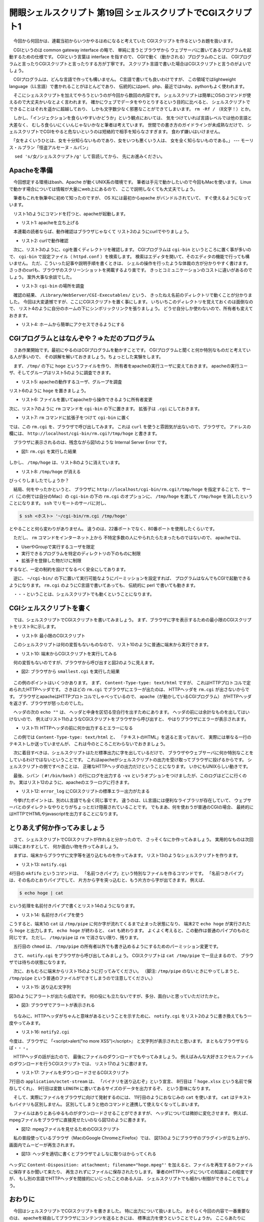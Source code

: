 ==============================================================
開眼シェルスクリプト 第19回 シェルスクリプトでCGIスクリプト1
==============================================================

　今回から何回かは、連載当初からいつかやるはめになると考えていた
CGIスクリプトを作るというお題を扱います。

　CGIというのは common gateway interface の略で、
単純に言うとブラウザから
ウェブサーバに置いてあるプログラムを起動するための仕様です。
CGIという言葉は interface を指すので、
CGIで動く（動かされる）プログラムのことは、
CGIプログラムと言ったりCGIスクリプトと言ったりする方が丁寧です。
スクリプト言語で書いた場合はCGIスクリプトと言うのがよいでしょう。

　CGIプログラムは、どんな言語で作っても構いません。
C言語で書いても良いわけですが、
この領域ではlightweight language（LL言語）で書かれることがほとんどであり、
伝統的にはperl、php、最近ではruby、pythonもよく使われます。

　そこにシェルスクリプトを加えてやろうというのが今回から数回の内容です。
シェルスクリプトは簡単にOSのコマンドが使えるので大丈夫かいなとよく言われます。
確かにウェブでデータをやりとりするという目的に比べると、
シェルスクリプトでできることはそれを遥かに超越しており、
しかも文字数少なく邪悪なことができてしまいます。
``rm -Rf /`` （8文字！）とか。

　しかし、「インジェクションを食らいやすいかどうか」という観点においては、
気をつけていれば言語レベルでは他の言語と大差なく、
むしろ食らいにくいんじゃないかなと筆者は考えています。
世間での書き方のガイドラインが未成熟なだけで、
シェルスクリプトでCGIをやると危ないというのは短絡的で相手を知らなさすぎます。
食わず嫌いはいけません。

　「女をよくいうひとは、女を十分知らないものであり、女をいつも悪くいう人は、
女を全く知らないものである。」
--- モーリス・ルブラン「怪盗アルセーヌ・ルパン」

　 ``sed 's/女/シェルスクリプト/g'`` して音読してから、
先にお進みください。

Apacheを準備
==============================================================

　今回想定する環境はbash、Apache が動くUNIX系の環境です。
筆者は手元で動かしたいので今回もMacを使います。
Linuxで動かす場合については情報が大量にweb上にあるので、
ここで説明しなくても大丈夫でしょう。

　筆者もこれを執筆中に初めて知ったのですが、
OS Xには最初からapache がバンドルされていて、
すぐ使えるようになっています。

　リスト1のようにコマンドを打つと、apacheが起動します。

* リスト1: apacheを立ち上げる

.. code-block:: bash
	:linenos:
	
	uedamac:apache2 ueda$ sudo -s
	bash-3.2# apachectl start
	org.apache.httpd: Already loaded
	bash-3.2# ps cax | grep httpd
	16023   ??  Ss     0:00.15 httpd
	16024   ??  S      0:00.00 httpd

　本連載の読者ならば、動作確認はブラウザじゃなくて
リスト2のようにcurlでやりましょう。

* リスト2: curlで動作確認

.. code-block:: bash
	:linenos:
	
	uedamac:apache2 ueda$ curl http://localhost
	<html><body><h1>It works!</h1></body></html>

　次に、リスト3のように、cgiを置くディレクトリを確認します。
CGIプログラムは ``cgi-bin`` というところに置く事が多いので、
``cgi-bin`` で設定ファイル（ ``httpd.conf`` ）を検索します。
検索はエディタを開いて、そのエディタの機能で行っても構いません。
ただ、こういった記事や説明手順を書くときは、
シェルの操作を行ったような体裁の方が分かりやすく書けます。
さっきのcurlも、ブラウザのスクリーンショットを掲載するより楽です。
きっとコミュニケーションのコストに違いがあるのでしょう。
案外大事な余談でした。

* リスト3: ``cgi-bin`` の場所を調査

.. code-block:: bash
	:linenos:
	
	uedamac:~ ueda$ apachectl -V | grep conf
	 -D SERVER_CONFIG_FILE="/private/etc/apache2/httpd.conf"

	uedamac:~ ueda$ cat /private/etc/apache2/httpd.conf | grep cgi-bin
	    ScriptAliasMatch ^/cgi-bin/((?!(?i:webobjects)).*$) "/Library/WebServer/CGI-Executables/$1"
	#ErrorDocument 404 "/cgi-bin/missing_handler.pl"

　確認の結果、 ``/Library/WebServer/CGI-Executables/`` という、
きったねえ名前のディレクトリで動くことが分かりました。
今回は大変遺憾ですが、ここにCGIスクリプトを置く事にします。
いちいちこのディレクトリを覚えておくのは面倒なので、
リスト4のように自分のホームの下にシンボリックリンクを張りましょう。
どうせ自分しか使わないので、所有者も変えておきます。

* リスト4: ホームから簡単にアクセスできるようにする

.. code-block:: bash
	:linenos:
	
	uedamac:~ ueda$ ln -s /Library/WebServer/CGI-Executables/ ./cgi-bin
	uedamac:~ ueda$ cd cgi-bin
	uedamac:cgi-bin ueda$ sudo chown ueda:wheel ./

CGIプログラムとはなんぞや？=>ただのプログラム
==============================================================

　さあ作業開始です。最初にやるのはCGIプログラムを動かすことです。
CGIプログラムと聞くと何か特別なものだと考えている人が多いので、
その誤解を解いておきましょう。ちょっとした実験をします。

　まず、 ``/tmp/`` の下に ``hoge`` というファイルを作り、
所有者をapacheの実行ユーザに変えておきます。
apacheの実行ユーザ、そしてグループはリスト5のように調査できます。

* リスト5: apacheの動作するユーザ、グループを調査

.. code-block:: bash
	:linenos:
	
	uedamac:~ ueda$ grep ^User /private/etc/apache2/httpd.conf
	User _www
	uedamac:~ ueda$ grep ^Group /private/etc/apache2/httpd.conf
	Group _www

リスト6のように ``hoge`` を置きましょう。

* リスト6: ファイルを置いてapacheから操作できるように所有者変更

.. code-block:: bash
	:linenos:
	
	uedamac:cgi-bin ueda$ touch /tmp/hoge
	uedamac:cgi-bin ueda$ sudo chown _www:_www /tmp/hoge 

次に、リスト7のように ``rm`` コマンドを ``cgi-bin`` の下に置きます。
拡張子は ``.cgi`` にしておきます。

* リスト7: ``rm`` コマンドに拡張子をつけて ``cgi-bin`` に置く

.. code-block:: bash
	:linenos:
	
	uedamac:~ ueda$ cp /bin/rm ~/cgi-bin/rm.cgi

では、この ``rm.cgi`` を、ブラウザで呼び出してみます。
これは ``curl`` を使うと雰囲気が出ないので、ブラウザで。
アドレスの欄には、
``http://localhost/cgi-bin/rm.cgi?/tmp/hoge`` と書きます。

　ブラウザに表示されるのは、残念ながら図1のような
Internal Server Error です。

* 図1: ``rm.cgi`` を実行した結果

.. figure:: 201307/RM_CGI.PNG
	:alt: 
	:width: 30%

しかし、 ``/tmp/hoge`` は、リスト8のように消えています。

* リスト8: ``/tmp/hoge`` が消える

.. code-block:: bash
	:linenos:
	
	uedamac:cgi-bin ueda$ ls /tmp/hoge 
	ls: /tmp/hoge: No such file or directory

びっくりしましたでしょうか？

　結局、何をやったかというと、
ブラウザに ``http://localhost/cgi-bin/rm.cgi?/tmp/hoge``
を指定することで、サーバ（この例では自分のMac）の
``cgi-bin`` の下の ``rm.cgi`` のオプションに、
``/tmp/hoge`` を渡して ``/tmp/hoge`` を消したということになります。
``ssh`` でリモートのサーバに対し、

.. code-block:: bash

	$ ssh <ホスト> '~/cgi-bin/rm.cgi /tmp/hoge'

とやることと何ら変わりがありません。
違うのは、22番ポートでなく、80番ポートを使用したくらいです。

　ただし、 ``rm`` コマンドをインターネット上から
不特定多数の人にやられたらたまったものではないので、
apacheでは、

* UserやGroupで実行するユーザを限定
* 実行できるプログラムを特定のディレクトリの下のものに制限
* 拡張子を登録した物だけに制限

するなど、一定の制約を設けてなるべく安全にしてあります。

　逆に、 ``~/cgi-bin/`` の下に置いて実行可能なようにパーミッションを設定すれば、
プログラムはなんでもCGIで起動できるようになります。
``rm.cgi`` のようにC言語で書いてあっても、
伝統的に perl で書いても動きます。

　・・・ということは、シェルスクリプトでも動くということになります。

CGIシェルスクリプトを書く
==============================================================
　では、シェルスクリプトでCGIスクリプトを書いてみましょう。
まず、ブラウザに字を表示するための最小限のCGIスクリプトをリスト9に示します。

* リスト9: 最小限のCGIスクリプト

.. code-block:: bash
	:linenos:

	uedamac:cgi-bin ueda$ cat smallest.cgi 
	#!/bin/bash -xv
	
	echo "Content-Type: text/html"
	echo ""
	echo 魚眼perlスクリプト
	//書いたら実行できるようにしておきましょう。
	uedamac:cgi-bin ueda$ chmod +x smallest.cgi 

　このシェルスクリプトは何の変哲もないものなので、
リスト10のように普通に端末から実行できます。

* リスト10: 端末からCGIスクリプトを実行してみる

.. code-block:: bash
	:linenos:
	
	uedamac:cgi-bin ueda$ ./smallest.cgi 2> /dev/null
	Content-Type: text/html
	
	魚眼perlスクリプト

　何の変哲もないのですが、ブラウザから呼び出すと図2のように見えます。
		
* 図2: ブラウザから ``smallest.cgi`` を実行した結果

.. figure:: ./201307/SMALLEST.PNG
	:alt: 
	:width: 50%

　この例のポイントはいくつかあります。
まず、 ``Content-Type-type: text/html`` ですが、
これはHTTPプロトコルで定められたHTTPヘッダです。
さきほどの ``rm.cgi`` でブラウザにエラーが出たのは、
HTTPヘッダを ``rm.cgi`` が出さないからです。
ブラウザとapacheはHTTPプロトコルでしゃべっているので、
apache（が動かしているCGIプログラム）
がHTTPヘッダを返さず、ブラウザが怒ったのでした。

　ヘッダの次の ``echo ""`` は、
ヘッダと中身を区切る空白行を出すためにあります。
ヘッダの前には余計なものを出してはいけないので、
例えばリスト11のようなCGIスクリプトをブラウザから呼び出すと、
やはりブラウザにエラーが表示されます。

* リスト11: HTTPヘッダの前に何か出力するとエラーになる

.. code-block:: bash
	:linenos:
	
	uedamac:cgi-bin ueda$ cat dame.cgi 
	#!/bin/bash -xv
	
	echo huh?
	echo "Content-Type: text/html"
	echo ""
	echo 湾岸pythonスクリプト
	uedamac:cgi-bin ueda$ curl http://localhost/cgi-bin/dame.cgi 2> /dev/null | head -n 3
	<!DOCTYPE HTML PUBLIC "-//IETF//DTD HTML 2.0//EN">
	<html><head>
	<title>500 Internal Server Error</title>

　この例では ``Content-Type-type: text/html`` と、
「テキストのHTML」を送ると言っておいて、
実際には単なる一行のテキストしか送っていませんが、
これは今のところこだわらないでおきましょう。

　次に着目すべきは、シェルスクリプトはただ標準出力に字を出しているだけで、
ブラウザやウェブサーバに何か特別なことをしているわけではないということです。
これはapacheがシェルスクリプトの出力を受け取ってブラウザに投げるからです。
シェルスクリプトの側ですべきことは、
正確なHTTPヘッダの出力だけということになります。
いかにもUNIXらしい動きです。

　最後、シバン（ ``#!/bin/bash`` ）の行にログを出力する ``-vx``
というオプションをつけましたが、このログはどこに行くのか。
実はリスト12のように、apacheのエラーログに行きます。

* リスト12: ``error_log`` にCGIスクリプトの標準エラー出力がたまる

.. code-block:: bash
	:linenos:
	
	uedamac:cgi-bin ueda$ cat /private/var/log/apache2/error_log
	(略)
	[Tue Apr 23 21:46:14 2013] [error] [client ::1] #!/bin/bash -xv
	[Tue Apr 23 21:46:14 2013] [error] [client ::1] 
	[Tue Apr 23 21:46:14 2013] [error] [client ::1] echo "Content-Type: text/html"
	[Tue Apr 23 21:46:14 2013] [error] [client ::1] + echo 'Content-Type: text/html'
	[Tue Apr 23 21:46:14 2013] [error] [client ::1] echo ""
	[Tue Apr 23 21:46:14 2013] [error] [client ::1] + echo ''
	[Tue Apr 23 21:46:14 2013] [error] [client ::1] echo \xe9\xad\x9a...(略)

　今挙げたポイントは、別のLL言語でも全く同じ事です。
違うのは、LL言語には便利なライブラリが存在していて、
ウェブサーバとのダイレクトなやりとりがちょっとだけ隠蔽されていることです。
でもまあ、何を使おうが普通のCGIの場合、
最終的にはHTTPでHTMLやjavascriptを出力することになります。

とりあえず何か作ってみましょう
==============================================================
　さて、シェルスクリプトでCGIスクリプトが作れると分かったので、
さっそくなにか作ってみましょう。
実用的なものは次回以降にまわすとして、
何か面白い物を作ってみましょう。

　まずは、端末からブラウザに文字等を送り込むものを作ってみます。
リスト13のようなシェルスクリプトを作ります。

* リスト13: ``notify.cgi``

.. code-block:: bash
	:linenos:
		
	uedamac:cgi-bin ueda$ cat notify.cgi 
	#!/bin/bash
	
	mkfifo /tmp/pipe 
	chmod a+w /tmp/pipe
	
	echo "Content-Type: text/html"
	echo ""
	cat /tmp/pipe
	rm /tmp/pipe

4行目の ``mkfifo`` というコマンドは、
「名前つきパイプ」という特別なファイルを作るコマンドです。
「名前つきパイプ」は、その名のとおりパイプでして、
片方から字を突っ込むと、もう片方から字が出てきます。
例えば、

.. code-block:: bash
	
	$ echo hoge | cat 

という処理を名前付きパイプで書くとリスト14のようになります。

* リスト14: 名前付きパイプを使う

.. code-block:: bash
	:linenos:
	
	//端末1
	$ cat /tmp/pipe
	//端末2
	$ echo hoge > /tmp/pipe

こうすると、端末1の ``cat`` は ``/tmp/pipe`` 
に何か字が流れてくるまで止まった状態になり、
端末2で ``echo hoge`` が実行されたら ``hoge`` と出力します。
``echo hoge`` が終わると、 ``cat`` も終わります。
よくよく考えると、この動作は普通のパイプのものと同じです。
ただし、 ``/tmp/pipe`` は ``rm`` で消さない限り、残ります。

　五行目の ``chmod`` は、 ``/tmp/pipe``
の所有者以外でも書き込めるようにするためのパーミッション変更です。

　さて、 ``notify.cgi`` をブラウザから呼び出してみましょう。
CGIスクリプトは ``cat /tmp/pipe`` で一旦止まるので、
ブラウザでは待ちの状態になります。

　次に、おもむろに端末からリスト15のように打ってみてください。
（脚注: ``/tmp/pipe`` のないときにやってしまうと、
``/tmp/pipe`` という普通のファイルができてしまうので注意してください。）

* リスト15: 送り込む文字列

.. code-block:: bash
	:linenos:
	
	uedamac:~ ueda$ echo '<script>alert("no more XSS!!")</script>' > /tmp/pipe 

図3のようにアラートが出たら成功です。
何の役にも立たないですが、多分、面白いと思っていただけたかと。

* 図3: ブラウザでアラートが表示される

.. figure:: ./201307/ALERT.png
	:alt: 
	:width: 50%

　ちなみに、HTTPヘッダがちゃんと意味があるということを示すために、
``notify.cgi`` をリスト2のように書き換えてもう一度やってみます。

* リスト16: ``notify2.cgi``

.. code-block:: bash
	:linenos:
	
	uedamac:cgi-bin ueda$ cat notify2.cgi 
	#!/bin/bash
	
	mkfifo /tmp/pipe 
	chmod a+w /tmp/pipe
	
	echo "Content-Type: text/plain"
	echo ""
	cat /tmp/pipe
	rm /tmp/pipe

今度は、ブラウザに
「<script>alert("no more XSS")</script>』
と文字列が表示されたと思います。
まともなブラウザならば・・・。

　HTTPヘッダの話が出たので、
最後にファイルのダウンロードでもやってみましょう。
例えばみんな大好きエクセルファイルのダウンロードを行うCGIスクリプトでは、
リスト17のように書けます。

* リスト17: ファイルをダウンロードさせるCGIスクリプト

.. code-block:: bash
	:linenos:

	uedamac:cgi-bin ueda$ cat download_xlsx.cgi 
	#!/bin/bash -xv
	
	FILE=/tmp/book1.xlsx
	LENGTH=$(wc -c $FILE | awk '{print $1}')
	
	echo "Content-Type: application/octet-stream"
	echo 'Content-Disposition: attachment; filename="hoge.xlsx"'
	echo "Content-Length: $LENGTH"
	echo 
	cat $FILE

7行目の ``application/octet-stream`` は、
「バイナリを送り込むぞ」という宣言、
8行目は「 ``hoge.xlsx`` という名前で保存してくれ」、
9行目は変数 ``LENGTH`` に書いてあるサイズのデータを出力するぞ、
という意味になります。

　そして、実際にファイルをブラウザに向けて発射するのには、
11行目のようにおなじみの ``cat`` を使います。
``cat`` はテキストもバイナリも区別しません。
区別してしまうと他のコマンドと連携して使えなくなってしまいます。

　ファイルはありとあらゆるものがダウンロードさせることができますが、
ヘッダについては微妙に変化させます。
例えば、mpegファイルをブラウザに直接見せたいのなら図12のように書きます。

* 図12: mpegファイルを見せるためのCGIスクリプト

.. code-block:: bash
	:linenos:
	
	uedamac:cgi-bin ueda$ cat download_movie.cgi 
	#!/bin/bash
	
	FILE=/tmp/japanopen2006_keeper.mpeg
	LENGTH=$(wc -c $FILE | awk '{print $1}')
	
	echo "Content-Type: video/mpeg"
	echo "Content-Length: $LENGTH"
	echo 
	cat $FILE

　私の普段使っているブラウザ（MacのGoogle ChromeとFirefox）では、
図13のようにブラウザのプラグインが立ち上がり、
画面内でムービーが再生されます。

* 図13: ヘッダを適切に書くとブラウザでよしなに取りはからってくれる

.. figure:: 201307/MOVIE.PNG
	:alt: 
	:width: 30%

ヘッダに ``Content-Disposition: attachment; filename="hoge.mpeg"'``
を加えると、ファイルを再生するかファイルに保存するか聞いて来たり、
再生されずにファイルに保存されたりします。
筆者のHTTPヘッダについての知識はこの程度ですが、
もし別の言語でHTTPヘッダを間接的にいじったことのある人は、
シェルスクリプトでも細かい制御ができることでしょう。

おわりに
==============================================================

　今回はシェルスクリプトでCGIスクリプトを書きました。
特に出力について扱いました。
おそらく今回の内容で一番重要なのは、
apacheを経由してブラウザにコンテンツを送るときには、
標準出力を使うということでしょうか。
ここらあたりにも、インターネットがUNIXと共に発展して来た名残があります。
いや、名残というよりも必然かもしれません。
標準入出力は、これ以上ないくらい抽象化されたインタフェースであり、
まず最初に使用を検討すべきものでしょう。

　次回はCGIスクリプトでのPOST、
GETも絡めて何かを作ってみようと考えています。
